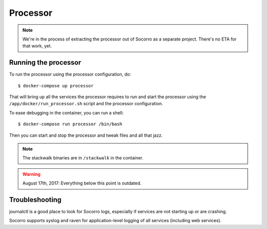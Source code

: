 .. _processor-chapter:

=========
Processor
=========

.. Note::

   We're in the process of extracting the processor out of Socorro as a separate
   project. There's no ETA for that work, yet.


Running the processor
=====================

To run the processor using the processor configuration, do::

  $ docker-compose up processor


That will bring up all the services the processor requires to run and start the
processor using the ``/app/docker/run_processor.sh`` script and the processor
configuration.

To ease debugging in the container, you can run a shell::

  $ docker-compose run processor /bin/bash


Then you can start and stop the processor and tweak files and all that jazz.

.. Note::

   The stackwalk binaries are in ``/stackwalk`` in the container.


.. Warning::

   August 17th, 2017: Everything below this point is outdated.


Troubleshooting
===============

journalctl is a good place to look for Socorro logs, especially if services
are not starting up or are crashing.

Socorro supports syslog and raven for application-level logging of all
services (including web services).
